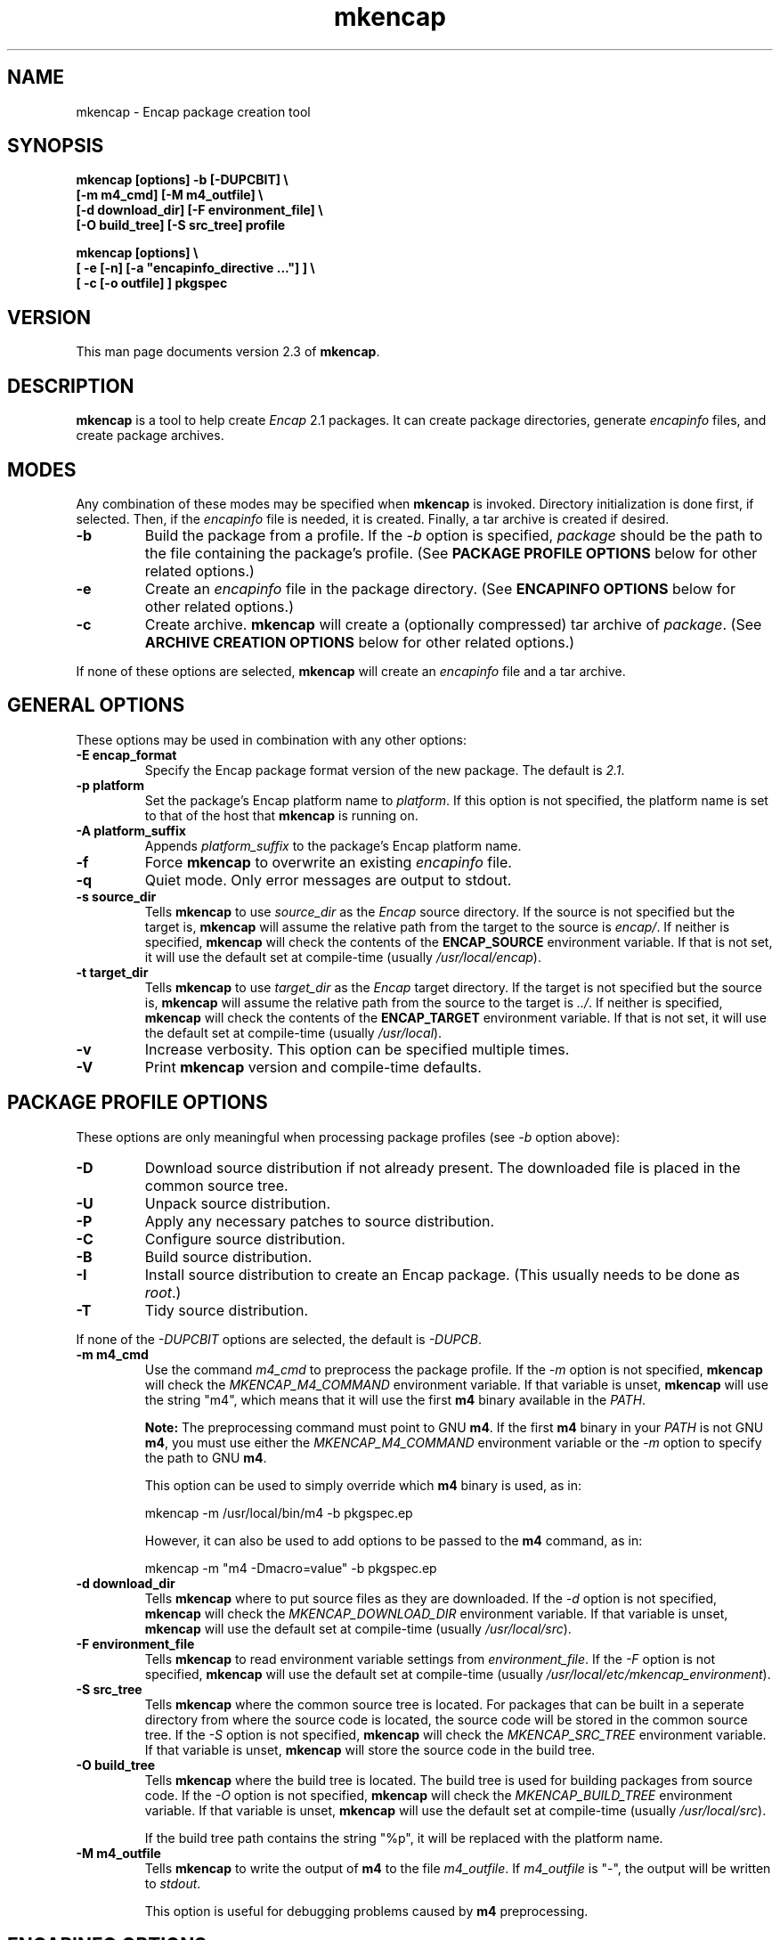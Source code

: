 .TH mkencap 1 "Oct 2002" "University of Illinois" "Package Management"
.SH NAME
mkencap \- Encap package creation tool
.SH SYNOPSIS
\fBmkencap [options] -b [-DUPCBIT] \\
.br
        [-m m4_cmd] [-M m4_outfile] \\
.br
        [-d download_dir] [-F environment_file] \\
.br
        [-O build_tree] [-S src_tree] profile

mkencap [options] \\
.br
        [ -e [-n] [-a "encapinfo_directive ..."] ] \\
.br
        [ -c [-o outfile] ] pkgspec\fP
.SH VERSION
This man page documents version 2.3 of \fBmkencap\fP.
.SH DESCRIPTION
\fBmkencap\fP is a tool to help create \fIEncap\fP 2.1 packages.  It can
create package directories, generate \fIencapinfo\fP files, and create
package archives.
.SH MODES
Any combination of these modes may be specified when \fBmkencap\fP is
invoked.  Directory initialization is done first, if selected.  Then,
if the \fIencapinfo\fP file is needed, it is created.  Finally, a tar
archive is created if desired.
.TP
.B -b
Build the package from a profile.  If the \fI-b\fP option is specified,
\fIpackage\fP should be the path to the file containing the package's
profile.  (See \fBPACKAGE PROFILE OPTIONS\fP below for other related
options.)
.TP
.B -e
Create an \fIencapinfo\fP file in the package directory.
(See \fBENCAPINFO OPTIONS\fP below for other related options.)
.TP
.B -c
Create archive.  \fBmkencap\fP will create a (optionally compressed)
tar archive of \fIpackage\fP.  (See \fBARCHIVE CREATION OPTIONS\fP
below for other related options.)
.PP
If none of these options are selected, \fBmkencap\fP will create an
\fIencapinfo\fP file and a tar archive.
.SH GENERAL OPTIONS
These options may be used in combination with any other options:
.TP
.B -E encap_format
Specify the Encap package format version of the new package.  The
default is \fI2.1\fP.
.TP
.B -p platform
Set the package's Encap platform name to \fIplatform\fP.  If this option
is not specified, the platform name is set to that of the host that
\fBmkencap\fP is running on.
.TP
.B -A platform_suffix
Appends \fIplatform_suffix\fP to the package's Encap platform name.
.TP
.B -f
Force \fBmkencap\fP to overwrite an existing \fIencapinfo\fP file.
.TP
.B -q
Quiet mode.  Only error messages are output to stdout.
.TP
.B -s source_dir
Tells \fBmkencap\fP to use \fIsource_dir\fP as the \fIEncap\fP source
directory.  If the source is not specified but the target is,
\fBmkencap\fP will assume the relative path from the target to the
source is \fIencap/\fP.  If neither is specified, \fBmkencap\fP will check the
contents of the \fPENCAP_SOURCE\fP environment variable.  If that is
not set, it will use the default set at compile-time (usually
\fI/usr/local/encap\fP).
.TP
.B -t target_dir
Tells \fBmkencap\fP to use \fItarget_dir\fP as the \fIEncap\fP target
directory.  If the target is not specified but the source is,
\fBmkencap\fP will assume the relative path from the source to the
target is \fI../\fP.  If neither is specified, \fBmkencap\fP will check the
contents of the \fBENCAP_TARGET\fP environment variable.  If that is
not set, it will use the default set at compile-time (usually
\fI/usr/local\fP).
.TP
.B -v
Increase verbosity.  This option can be specified multiple times.
.TP
.B -V
Print \fBmkencap\fP version and compile-time defaults.
.SH PACKAGE PROFILE OPTIONS
These options are only meaningful when processing package profiles (see
\fI-b\fP option above):
.TP
.B -D
Download source distribution if not already present.  The downloaded
file is placed in the common source tree.
.TP
.B -U
Unpack source distribution.
.TP
.B -P
Apply any necessary patches to source distribution.
.TP
.B -C
Configure source distribution.
.TP
.B -B
Build source distribution.
.TP
.B -I
Install source distribution to create an Encap package.
(This usually needs to be done as \fIroot\fP.)
.TP
.B -T
Tidy source distribution.
.PP
If none of the \fI-DUPCBIT\fP options are selected, the default
is \fI-DUPCB\fP.
.TP
.B -m m4_cmd
Use the command \fIm4_cmd\fP to preprocess the package profile.
If the \fI-m\fP option is not specified, \fBmkencap\fP will check the
\fIMKENCAP_M4_COMMAND\fP environment variable.  If that variable is
unset, \fBmkencap\fP will use the string "m4", which means that it will
use the first \fBm4\fP binary available in the \fIPATH\fP.

.B Note:
The preprocessing command must point to GNU \fBm4\fP.  If the
first \fBm4\fP binary in your \fIPATH\fP is not GNU \fBm4\fP, you must
use either the \fIMKENCAP_M4_COMMAND\fP environment variable or the
\fI-m\fP option to specify the path to GNU \fBm4\fP.

This option can be used to simply override which \fBm4\fP binary is
used, as in:

  mkencap -m /usr/local/bin/m4 -b pkgspec.ep

However, it can also be used to add options to be passed to the \fBm4\fP
command, as in:

  mkencap -m "m4 -Dmacro=value" -b pkgspec.ep
.TP
.B -d download_dir
Tells \fBmkencap\fP where to put source files as they are downloaded.
If the \fI-d\fP option is not specified, \fBmkencap\fP will check the
\fIMKENCAP_DOWNLOAD_DIR\fP environment variable.  If that variable is
unset, \fBmkencap\fP will use the default set at compile-time (usually
\fI/usr/local/src\fP).
.TP
.B -F environment_file
Tells \fBmkencap\fP to read environment variable settings from
\fIenvironment_file\fP.  If the \fI-F\fP option is not specified,
\fBmkencap\fP will use the default set at compile-time (usually
\fI/usr/local/etc/mkencap_environment\fP).
.TP
.B -S src_tree
Tells \fBmkencap\fP where the common source tree is located.  For
packages that can be built in a seperate directory from where the source
code is located, the source code will be stored in the common source
tree.  If the \fI-S\fP option is not specified, \fBmkencap\fP will check
the \fIMKENCAP_SRC_TREE\fP environment variable.  If that variable is
unset, \fBmkencap\fP will store the source code in the build tree.
.TP
.B -O build_tree
Tells \fBmkencap\fP where the build tree is located.  The build tree is
used for building packages from source code.  If the \fI-O\fP option is
not specified, \fBmkencap\fP will check the \fIMKENCAP_BUILD_TREE\fP
environment variable.  If that variable is unset, \fBmkencap\fP will
use the default set at compile-time (usually \fI/usr/local/src\fP).

If the build tree path contains the string "%p", it will be replaced
with the platform name.
.TP
.B -M m4_outfile
Tells \fBmkencap\fP to write the output of \fBm4\fP to the file
\fIm4_outfile\fP.  If \fIm4_outfile\fP is "-", the output will be
written to \fIstdout\fP.

This option is useful for debugging problems caused by \fBm4\fP
preprocessing.
.SH ENCAPINFO OPTIONS
These options are only meaningful when creating an \fIencapinfo\fP file
(see \fI-e\fP option above):
.TP
.B -n
Do not add default \fIcontact\fP, \fIdate\fP, and \fIplatform\fP fields to
the \fIencapinfo\fP file.

When adding the \fIcontact\fP field, \fBmkencap\fP will first check the
environment variable \fIENCAP_CONTACT\fP.  If unset, it will use the
username of the invoking user and the hostname of the host it was run on.
.TP
.B -a "encapinfo_directive ..."
Adds the specified directive to the \fIencapinfo\fP file.  Syntax checking
is done to ensure that the line is parsable.
.SH ARCHIVE CREATION OPTIONS
This option is only meaningful when creating an archive file (see
\fI-c\fP option above):
.TP
.B -o outfile
Specify the output filename when creating an archive.  If the filename ends
in \fI.tgz\fP or \fI.gz\fP, it is compressed using \fBgzip\fP(1).  If the
filename ends in \fI.Z\fP, it is compressed using \fBcompress\fP(1).  If
the filename ends in \fI.bz2\fP, it is compressed using \fBbzip2\fP(1).

For Encap 2.0 packages, the default is \fIpkgspec.tar.gz\fP.

For Encap 2.1 packages, the default is
\fIpkgspec-encap-platform.tar.gz\fP.  The \fIplatform\fP string will be
read from the \fIencapinfo\fP file.
.SH EXAMPLES
To create an \fIencapinfo\fP file for the package "pkg-2.1" with the
directives "linkname bin/foo quux" and "linkname man/man1/foo.1 quux.1":

.RS
mkencap -ea "linkname bin/foo quux" \\
.br
        -a "linkname man/man1/foo.1 quux.1" pkg-2.1
.RE

To create an \fIencapinfo\fP file for the package "pkg-3.0" containing
the directives "exclude bin/burfle" and "linkdir lib/pkg", and create
an archive of the package in your home directory:

.RS
mkencap -a "exclude bin/burfle" -a "linkname lib/pkg" \\
.br
        -o ~/pkg-3.0-encap-share.tgz pkg-3.0
.RE
.SH ENVIRONMENT VARIABLES
.B ENCAP_SOURCE
.br
.B ENCAP_TARGET
.br
.B ENCAP_CONTACT
.br
.B MKENCAP_DOWNLOAD_DIR
.br
.B MKENCAP_SRC_TREE
.br
.B MKENCAP_BUILD_TREE
.br
.B MKENCAP_M4_COMMAND
.SH FILES
.I /usr/local/encap/pkgname/encapinfo
.br
.I /usr/local/etc/mkencap_environment
.SH SEE ALSO
.BR epkg (1),
.BR encap_profile (5)
.br
The Encap Archive (\fIhttp://www.encap.org/\fP)
.SH AUTHOR
Mark D. Roth <roth@feep.net>

